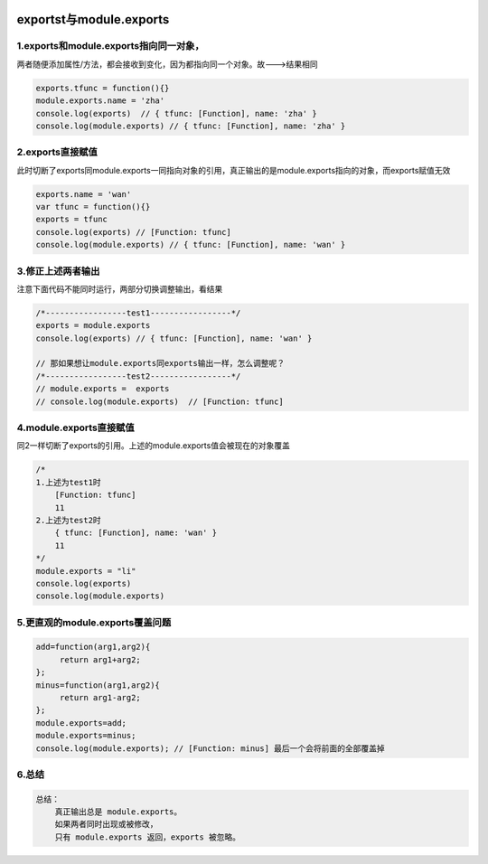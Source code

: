 .. figure:: http://p20tr36iw.bkt.clouddn.com/nodejs_exports.jpg
   :alt: 

exportst与module.exports
========================

1.exports和module.exports指向同一对象，
------------------------------------------------------------------------------------------------------------------
两者随便添加属性/方法，都会接收到变化，因为都指向同一个对象。故--->结果相同

.. code:: javascript

    exports.tfunc = function(){}
    module.exports.name = 'zha'
    console.log(exports)  // { tfunc: [Function], name: 'zha' }
    console.log(module.exports) // { tfunc: [Function], name: 'zha' }

2.exports直接赋值
------------------------------------------------------------------------------------------------------------------------------
此时切断了exports同module.exports一同指向对象的引用，真正输出的是module.exports指向的对象，而exports赋值无效

.. code:: javascript

    exports.name = 'wan'
    var tfunc = function(){}
    exports = tfunc
    console.log(exports) // [Function: tfunc]
    console.log(module.exports) // { tfunc: [Function], name: 'wan' }

3.修正上述两者输出
-----------------------------------------------------------------------
注意下面代码不能同时运行，两部分切换调整输出，看结果

.. code:: javascript

    /*-----------------test1-----------------*/
    exports = module.exports
    console.log(exports) // { tfunc: [Function], name: 'wan' }

    // 那如果想让module.exports同exports输出一样，怎么调整呢？
    /*-----------------test2-----------------*/
    // module.exports =  exports
    // console.log(module.exports)  // [Function: tfunc]

4.module.exports直接赋值
----------------------------------------------------------------------------------------------
同2一样切断了exports的引用。上述的module.exports值会被现在的对象覆盖

.. code:: javascript

    /*
    1.上述为test1时
        [Function: tfunc]
        11
    2.上述为test2时
        { tfunc: [Function], name: 'wan' }
        11
    */
    module.exports = "li"
    console.log(exports)
    console.log(module.exports)

5.更直观的module.exports覆盖问题
--------------------------------

.. code:: javascript

    add=function(arg1,arg2){
         return arg1+arg2;
    };
    minus=function(arg1,arg2){
         return arg1-arg2;
    };
    module.exports=add;
    module.exports=minus;
    console.log(module.exports); // [Function: minus] 最后一个会将前面的全部覆盖掉

6.总结
------

.. code:: javascript

    总结：
        真正输出总是 module.exports。
        如果两者同时出现或被修改，
        只有 module.exports 返回，exports 被忽略。
